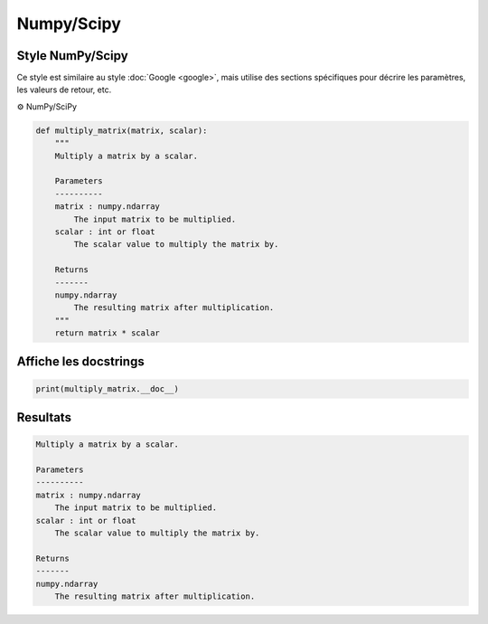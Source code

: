 .. _numpy_scipy:

===========
Numpy/Scipy
===========

Style NumPy/Scipy
-----------------

.. image:: https://img.shields.io/badge/docstrings-numpy/scipy-blue.svg?style=for-the-badge&logo=python&logoColor=white
   :alt: NumPy/SciPy Docstrings Badge
   :target: https://numpydoc.readthedocs.io/en/latest/format.html

Ce style est similaire au style :doc:`Google <google>`, mais utilise des sections spécifiques pour décrire les paramètres, les valeurs de retour, etc.

⚙️ NumPy/SciPy

.. code-block:: Python

        def multiply_matrix(matrix, scalar):
            """
            Multiply a matrix by a scalar.

            Parameters
            ----------
            matrix : numpy.ndarray
                The input matrix to be multiplied.
            scalar : int or float
                The scalar value to multiply the matrix by.

            Returns
            -------
            numpy.ndarray
                The resulting matrix after multiplication.
            """
            return matrix * scalar

Affiche les docstrings
----------------------

.. code-block:: Python

        print(multiply_matrix.__doc__)


Resultats
---------

.. code-block:: Python

        Multiply a matrix by a scalar.

        Parameters
        ----------
        matrix : numpy.ndarray
            The input matrix to be multiplied.
        scalar : int or float
            The scalar value to multiply the matrix by.

        Returns
        -------
        numpy.ndarray
            The resulting matrix after multiplication. 